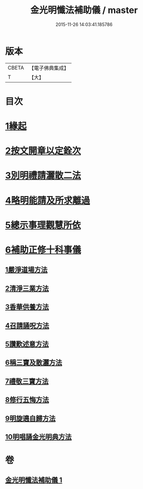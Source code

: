 #+TITLE: 金光明懺法補助儀 / master
#+DATE: 2015-11-26 14:03:41.185786
* 版本
 |     CBETA|【電子佛典集成】|
 |         T|【大】     |

* 目次
* [[file:KR6d0195_001.txt::001-0957b6][1緣起]]
* [[file:KR6d0195_001.txt::0957c2][2按文開章以定銓次]]
* [[file:KR6d0195_001.txt::0957c16][3別明禮請灑散二法]]
* [[file:KR6d0195_001.txt::0958a7][4略明能請及所求離過]]
* [[file:KR6d0195_001.txt::0958c16][5總示事理觀慧所依]]
* [[file:KR6d0195_001.txt::0959a4][6補助正修十科事儀]]
** [[file:KR6d0195_001.txt::0959a5][1嚴淨道場方法]]
** [[file:KR6d0195_001.txt::0959a21][2清淨三業方法]]
** [[file:KR6d0195_001.txt::0959b3][3香華供養方法]]
** [[file:KR6d0195_001.txt::0959b14][4召請誦呪方法]]
** [[file:KR6d0195_001.txt::0959c14][5讚歎述意方法]]
** [[file:KR6d0195_001.txt::0959c27][6稱三寶及散灑方法]]
** [[file:KR6d0195_001.txt::0960a20][7禮敬三寶方法]]
** [[file:KR6d0195_001.txt::0960b21][8修行五悔方法]]
** [[file:KR6d0195_001.txt::0961b3][9明旋遶自歸方法]]
** [[file:KR6d0195_001.txt::0961b17][10明唱誦金光明典方法]]
* 卷
** [[file:KR6d0195_001.txt][金光明懺法補助儀 1]]
